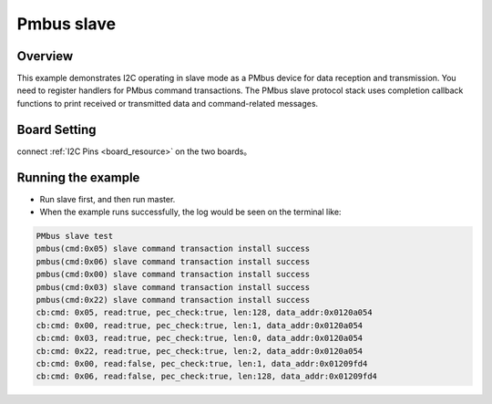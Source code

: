 .. _pmbus_slave:

Pmbus slave
======================

Overview
--------

This example demonstrates I2C operating in slave mode as a PMbus device for data reception and transmission. You need to register handlers for PMbus command transactions. The PMbus slave protocol stack uses completion callback functions to print received or transmitted data and command-related messages.

Board Setting
-------------

connect  :ref:`I2C Pins <board_resource>`  on the two boards。

Running the example
-------------------

- Run slave first, and then run master.

- When the example runs successfully, the log would be seen on the terminal like:


.. code-block:: console

   PMbus slave test
   pmbus(cmd:0x05) slave command transaction install success
   pmbus(cmd:0x06) slave command transaction install success
   pmbus(cmd:0x00) slave command transaction install success
   pmbus(cmd:0x03) slave command transaction install success
   pmbus(cmd:0x22) slave command transaction install success
   cb:cmd: 0x05, read:true, pec_check:true, len:128, data_addr:0x0120a054
   cb:cmd: 0x00, read:true, pec_check:true, len:1, data_addr:0x0120a054
   cb:cmd: 0x03, read:true, pec_check:true, len:0, data_addr:0x0120a054
   cb:cmd: 0x22, read:true, pec_check:true, len:2, data_addr:0x0120a054
   cb:cmd: 0x00, read:false, pec_check:true, len:1, data_addr:0x01209fd4
   cb:cmd: 0x06, read:false, pec_check:true, len:128, data_addr:0x01209fd4
